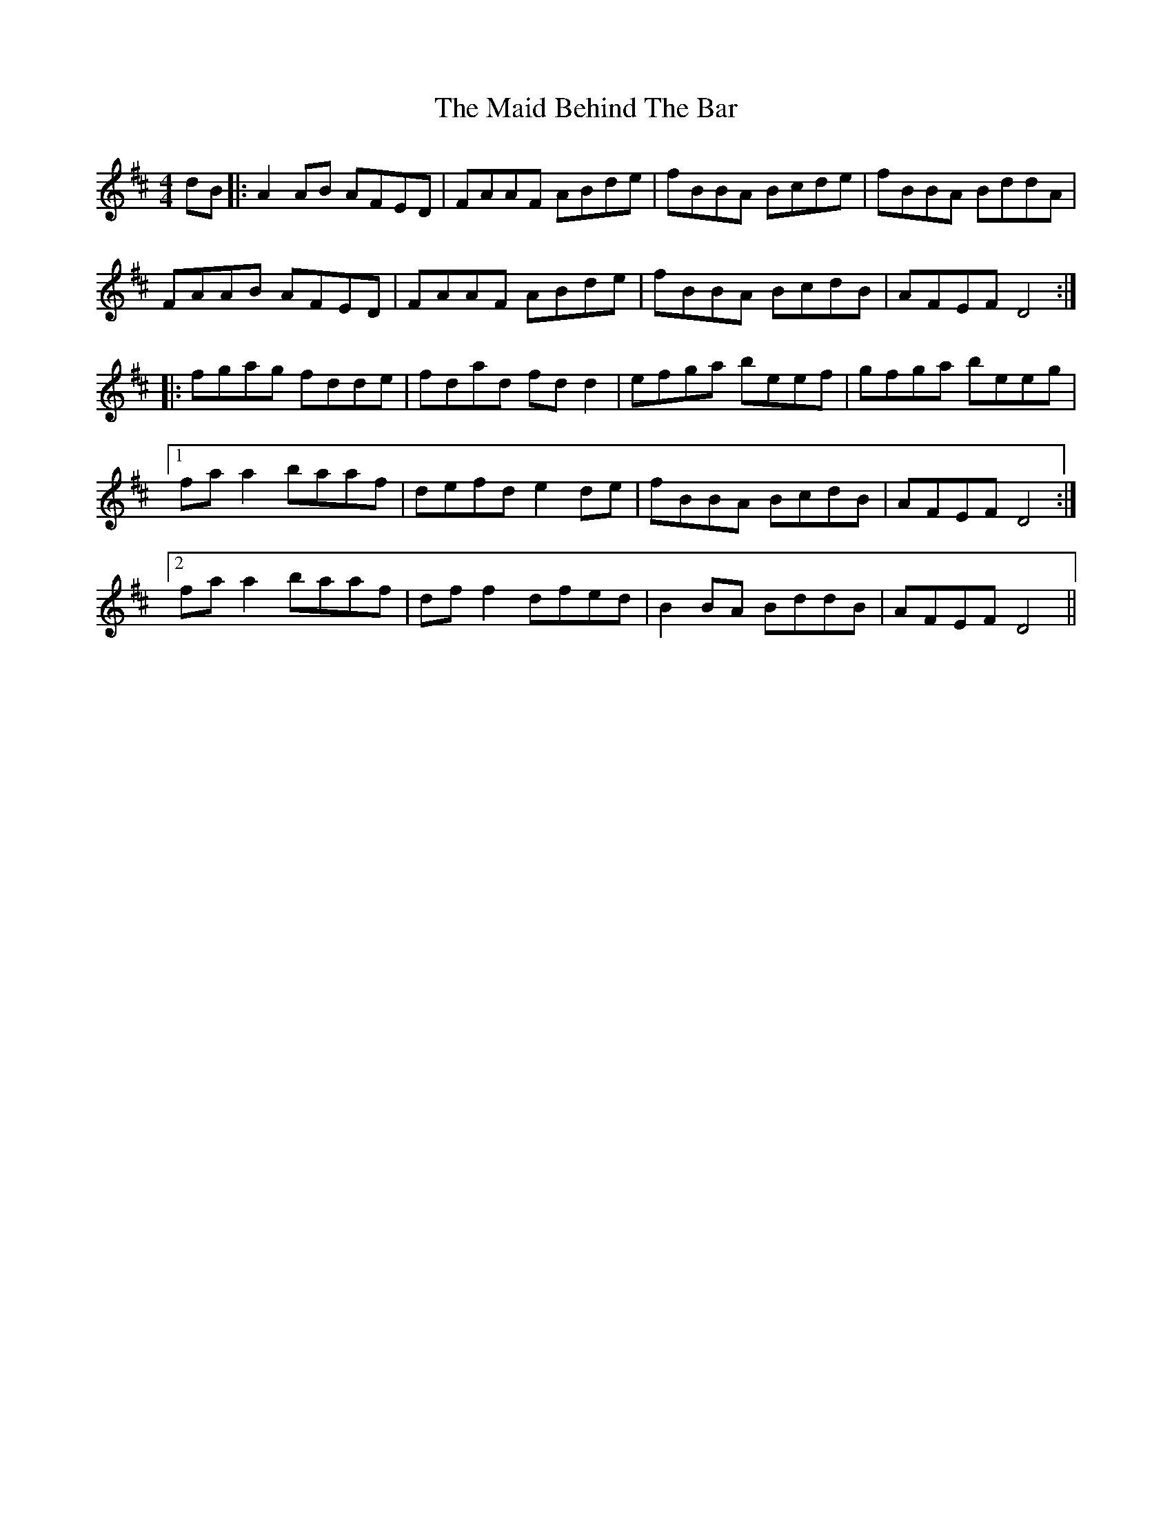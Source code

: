 X: 24931
T: Maid Behind The Bar, The
R: reel
M: 4/4
K: Dmajor
dB|:A2AB AFED|FAAF ABde|fBBA Bcde|fBBA BddA|
FAAB AFED|FAAF ABde|fBBA BcdB|AFEF D4:|
|:fgag fdde|fdad fdd2|efga beef|gfga beeg|
[1 faa2 baaf|defd e2de|fBBA BcdB|AFEF D4:|
[2 faa2 baaf|dff2 dfed|B2BA BddB|AFEF D4||

